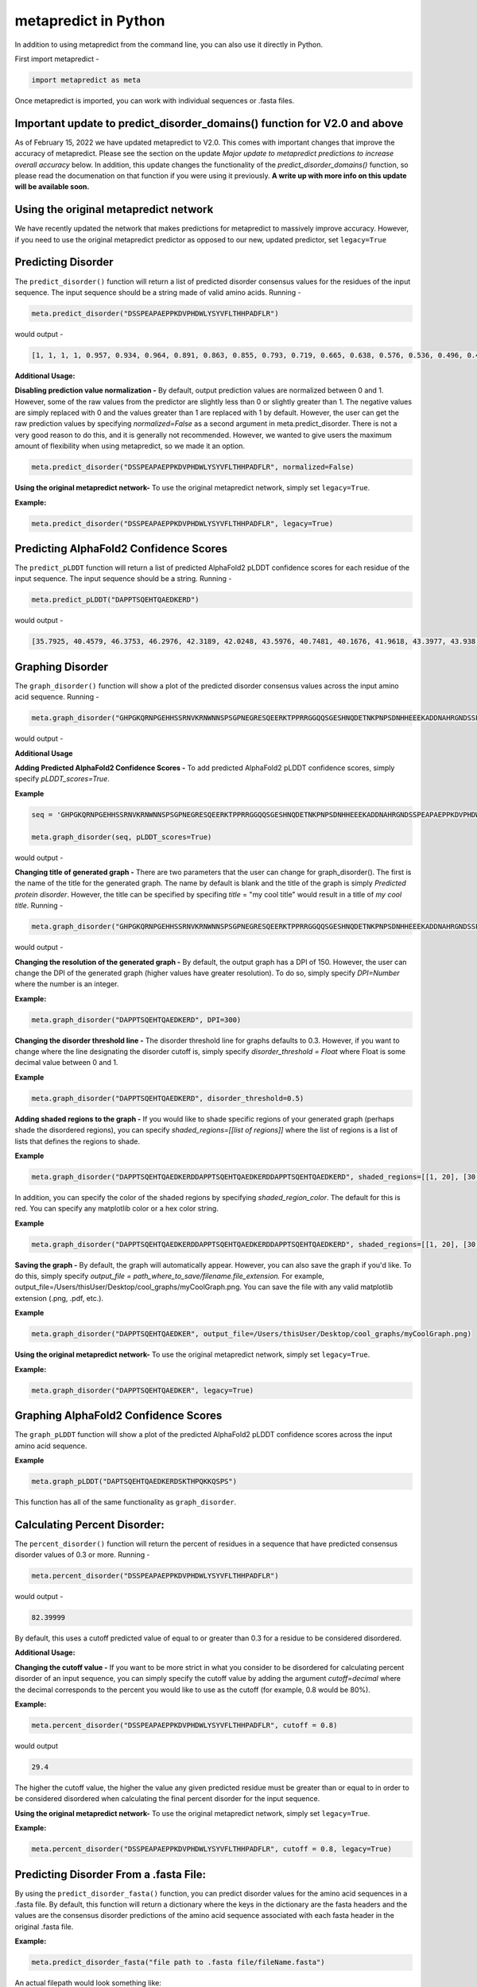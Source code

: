
metapredict in Python
=====================

In addition to using metapredict from the command line, you can also use it directly in Python.

First import metapredict - 

.. code-block:: python

	import metapredict as meta

Once metapredict is imported, you can work with individual sequences or .fasta files. 

Important update to predict_disorder_domains() function for V2.0 and above
------------------------------------------------------------------------------

As of February 15, 2022 we have updated metapredict to V2.0. This comes with important changes that improve the accuracy of metapredict. Please see the section on the update *Major update to metapredict predictions to increase overall accuracy* below. In addition, this update changes the functionality of the *predict_disorder_domains()* function, so please read the documenation on that function if you were using it previously. 
**A write up with more info on this update will be available soon.**



Using the original metapredict network
---------------------------------------

We have recently updated the network that makes predictions for metapredict to massively improve accuracy. However, if you need to use the original metapredict predictor as opposed to our new, updated predictor, set ``legacy=True`` 


Predicting Disorder
--------------------

The ``predict_disorder()`` function will return a list of predicted disorder consensus values for the residues of the input sequence. The input sequence should be a string made of valid amino acids. Running -

.. code-block:: python
	
	meta.predict_disorder("DSSPEAPAEPPKDVPHDWLYSYVFLTHHPADFLR")

would output -

.. code-block:: python
	
	[1, 1, 1, 1, 0.957, 0.934, 0.964, 0.891, 0.863, 0.855, 0.793, 0.719, 0.665, 0.638, 0.576, 0.536, 0.496, 0.482, 0.306, 0.152, 0.096, 0.088, 0.049, 0.097, 0.235, 0.317, 0.341, 0.377, 0.388, 0.412, 0.46, 0.47, 0.545, 0.428]

**Additional Usage:**

**Disabling prediction value normalization -**
By default, output prediction values are normalized between 0 and 1. However, some of the raw values from the predictor are slightly less than 0 or slightly greater than 1. The negative values are simply replaced with 0 and the values greater than 1 are replaced with 1 by default. However, the user can get the raw prediction values by specifying *normalized=False* as a second argument in meta.predict_disorder. There is not a very good reason to do this, and it is generally not recommended. However, we wanted to give users the maximum amount of flexibility when using metapredict, so we made it an option.

.. code-block:: python
	
	meta.predict_disorder("DSSPEAPAEPPKDVPHDWLYSYVFLTHHPADFLR", normalized=False)


**Using the original metapredict network-**
To use the original metapredict network, simply set ``legacy=True``.

**Example:** 

.. code-block:: python
    
    meta.predict_disorder("DSSPEAPAEPPKDVPHDWLYSYVFLTHHPADFLR", legacy=True)


Predicting AlphaFold2 Confidence Scores
----------------------------------------

The ``predict_pLDDT`` function will return a list of predicted AlphaFold2 pLDDT confidence scores  for each residue of the input sequence. The input sequence should be a string. Running -

.. code-block:: python
	
	meta.predict_pLDDT("DAPPTSQEHTQAEDKERD")

would output -

.. code-block:: python
	
	[35.7925, 40.4579, 46.3753, 46.2976, 42.3189, 42.0248, 43.5976, 40.7481, 40.1676, 41.9618, 43.3977, 43.938, 41.8352, 44.0462, 44.5382, 46.3081, 49.2345, 46.0671]



Graphing Disorder
------------------

The ``graph_disorder()`` function will show a plot of the predicted disorder consensus values across the input amino acid sequence. Running - 

.. code-block:: python
	
	meta.graph_disorder("GHPGKQRNPGEHHSSRNVKRNWNNSPSGPNEGRESQEERKTPPRRGGQQSGESHNQDETNKPNPSDNHHEEEKADDNAHRGNDSSPEAPAEPPKDVPHDWLYSYVFLTHHPADFLRAKRVLRENFVQCEKAWHRRRLAHPYNRINMQWLDVFDGDCWLAPQLCFGFQFGHDRPVWKIFWYHERGDLRYKLILKDHANVLNKPAHSRNARCESSAPSHDPHGNANSYDKKVTTPDPTEIKSSQESGNSNPDHSPHMPGRDMQEQPGEEPGGHPEKRLIRSKGKTDYKDNRSPRNNPSTDPEWESAHFQWSHDPNEQWLHNLGWPMRWMWQLPNPGIEPFSLNTRKKAPSWINLLYNADPCKTQDDERDCEHHMYQIQPIAPVPKIAMHYCTCFPRVHRIPC")

would output -

.. image:: ../images/meta_predict_disorder.png
  :width: 400

**Additional Usage**

**Adding Predicted AlphaFold2 Confidence Scores -**
To add predicted AlphaFold2 pLDDT confidence scores, simply specify *pLDDT_scores=True*.

**Example**

.. code-block:: python
	
	seq = 'GHPGKQRNPGEHHSSRNVKRNWNNSPSGPNEGRESQEERKTPPRRGGQQSGESHNQDETNKPNPSDNHHEEEKADDNAHRGNDSSPEAPAEPPKDVPHDWLYSYVFLTHHPADFLRAKRVLRENFVQCEKAWHRRRLAHPYNRINMQWLDVFDGDCWLAPQLCFGFQFGHDRPVWKIFWYHERGDLRYKLILKDHANVLNKPAHSRNARCESSAPSHDPHGNANSYDKKVTTPDPTEIKSSQESGNSNPDHSPHMPGRDMQEQPGEEPGGHPEKRLIRSKGKTDYKDNRSPRNNPSTDPEWESAHFQWSHDPNEQWLHNLGWPMRWMWQLPNPGIEPFSLNTRKKAPSWINLLYNADPCKTQDDERDCEHHMYQIQPIAPVPKIAMHYCTCFPRVHRIPC'
	
	meta.graph_disorder(seq, pLDDT_scores=True)

would output - 

.. image:: ../images/confidence_scores_disorder.png
  :width: 400


**Changing title of generated graph -**
There are two parameters that the user can change for graph_disorder(). The first is the name of the title for the generated graph. The name by default is blank and the title of the graph is simply *Predicted protein disorder*. However, the title can be specified by specifing *title* = "my cool title" would result in a title of *my cool title*. Running - 

.. code-block:: python

	meta.graph_disorder("GHPGKQRNPGEHHSSRNVKRNWNNSPSGPNEGRESQEERKTPPRRGGQQSGESHNQDETNKPNPSDNHHEEEKADDNAHRGNDSSPEAPAEPPKDVPHDWLYSYVFLTHHPADFLRAKRVLRENFVQCEKAWHRRRLAHPYNRINMQWLDVFDGDCWLAPQLCFGFQFGHDRPVWKIFWYHERGDLRYKLILKDHANVLNKPAHSRNARCESSAPSHDPHGNANSYDKKVTTPDPTEIKSSQESGNSNPDHSPHMPGRDMQEQPGEEPGGHPEKRLIRSKGKTDYKDNRSPRNNPSTDPEWESAHFQWSHDPNEQWLHNLGWPMRWMWQLPNPGIEPFSLNTRKKAPSWINLLYNADPCKTQDDERDCEHHMYQIQPIAPVPKIAMHYCTCFPRVHRIPC", title = "MadeUpProtein")

would output -

.. image:: ../images/python_meta_predict_MadeUpProtein.png
  :width: 400

**Changing the resolution of the generated graph -**
By default, the output graph has a DPI of 150. However, the user can change the DPI of the generated graph (higher values have greater resolution). To do so, simply specify *DPI=Number* where the number is an integer.

**Example:**

.. code-block:: python

	meta.graph_disorder("DAPPTSQEHTQAEDKERD", DPI=300)


**Changing the disorder threshold line -**
The disorder threshold line for graphs defaults to 0.3. However, if you want to change where the line designating the disorder cutoff is, simply specify *disorder_threshold = Float* where Float is some decimal value between 0 and 1.

**Example**

.. code-block:: python

	meta.graph_disorder("DAPPTSQEHTQAEDKERD", disorder_threshold=0.5)

**Adding shaded regions to the graph -** If you would like to shade specific regions of your generated graph (perhaps shade the disordered regions), you can specify *shaded_regions=[[list of regions]]* where the list of regions is a list of lists that defines the regions to shade.

**Example**

.. code-block:: python

    meta.graph_disorder("DAPPTSQEHTQAEDKERDDAPPTSQEHTQAEDKERDDAPPTSQEHTQAEDKERD", shaded_regions=[[1, 20], [30, 40]])

In addition, you can specify the color of the shaded regions by specifying *shaded_region_color*. The default for this is red. You can specify any matplotlib color or a hex color string.

**Example**

.. code-block:: python

    meta.graph_disorder("DAPPTSQEHTQAEDKERDDAPPTSQEHTQAEDKERDDAPPTSQEHTQAEDKERD", shaded_regions=[[1, 20], [30, 40]], shaded_region_color="blue")

**Saving the graph -** By default, the graph will automatically appear. However, you can also save the graph if you'd like. To do this, simply specify *output_file = path_where_to_save/filename.file_extension.* For example, output_file=/Users/thisUser/Desktop/cool_graphs/myCoolGraph.png. You can save the file with any valid matplotlib extension (.png, .pdf, etc.). 

**Example**

.. code-block:: python

    meta.graph_disorder("DAPPTSQEHTQAEDKER", output_file=/Users/thisUser/Desktop/cool_graphs/myCoolGraph.png)


**Using the original metapredict network-**
To use the original metapredict network, simply set ``legacy=True``.

**Example:** 

.. code-block:: python
    
    meta.graph_disorder("DAPPTSQEHTQAEDKER", legacy=True)


Graphing AlphaFold2 Confidence Scores
--------------------------------------

The ``graph_pLDDT`` function will show a plot of the predicted AlphaFold2 pLDDT confidence scores across the input amino acid sequence.

**Example**

.. code-block:: python

    meta.graph_pLDDT("DAPTSQEHTQAEDKERDSKTHPQKKQSPS")

This function has all of the same functionality as ``graph_disorder``.


Calculating Percent Disorder:
-----------------------------

The ``percent_disorder()`` function will return the percent of residues in a sequence that have predicted consensus disorder values of 0.3 or more. Running -

.. code-block:: python

	meta.percent_disorder("DSSPEAPAEPPKDVPHDWLYSYVFLTHHPADFLR")

would output - 

.. code-block:: python

	82.39999

By default, this uses a cutoff predicted value of equal to or greater than 0.3 for a residue to be considered disordered.

**Additional Usage:**

**Changing the cutoff value -**
If you want to be more strict in what you consider to be disordered for calculating percent disorder of an input sequence, you can simply specify the cutoff value by adding the argument *cutoff=decimal* where the decimal corresponds to the percent you would like to use as the cutoff (for example, 0.8 would be 80%).

**Example:**

.. code-block:: python

	meta.percent_disorder("DSSPEAPAEPPKDVPHDWLYSYVFLTHHPADFLR", cutoff = 0.8)

would output

.. code-block:: python

	29.4

The higher the cutoff value, the higher the value any given predicted residue must be greater than or equal to in order to be considered disordered when calculating the final percent disorder for the input sequence.

**Using the original metapredict network-**
To use the original metapredict network, simply set ``legacy=True``.

**Example:** 

.. code-block:: python
    
    meta.percent_disorder("DSSPEAPAEPPKDVPHDWLYSYVFLTHHPADFLR", cutoff = 0.8, legacy=True)


Predicting Disorder From a .fasta File:
---------------------------------------

By using the ``predict_disorder_fasta()`` function, you can predict disorder values for the amino acid sequences in a .fasta file. By default, this function will return a dictionary where the keys in the dictionary are the fasta headers and the values are the consensus disorder predictions of the amino acid sequence associated with each fasta header in the original .fasta file.

**Example:**

.. code-block:: python

	meta.predict_disorder_fasta("file path to .fasta file/fileName.fasta")

An actual filepath would look something like:

.. code-block:: python

	meta.predict_disorder_fasta("/Users/thisUser/Desktop/coolSequences.fasta")


**Additional Usage:**

**Save the output values -**
By default the predict_disorder_fasta function will immediately return a dictionary. However, you can also save the output to a .csv file by specifying *output_file = "location you want to save the file to*". When specifying the file path, you also want to specify the file name. The first cell of each row will contain a fasta header and the subsequent cells in that row will contain predicted consensus disorder values for the protein associated with the fasta header.

**Example:**

.. code-block:: python

    meta.predict_disorder_fasta("file path to .fasta file/fileName.fasta", output_file="file path where the output .csv should be saved")

An actual filepath would look something like:

.. code-block:: python

    meta.predict_disorder_fasta("/Users/thisUser/Desktop/coolSequences.fasta", output_file="/Users/thisUser/Desktop/cool_predictions.csv")


**Get raw prediction values -**
By default, this function will output prediction values that are normalized between 0 and 1. However, some of the raw values from the predictor are slightly less than 0 or slightly greater than 1. The negative values are simply replaced with 0 and the values greater than 1 are replaced with 1 by default. If you want the raw values simply specify *normalized=False*. There is not a very good reason to do this, and it is generally not recommended. However, we wanted to give users the maximum amount of flexibility when using metapredict, so we made it an option.

**Example:**

.. code-block:: python

	meta.predict_disorder_fasta("/Users/thisUser/Desktop/coolSequences.fasta", normalized=False)


**Using the original metapredict network-**
To use the original metapredict network, simply set ``legacy=True``.

**Example:** 

.. code-block:: python
    
    meta.predict_disorder_fasta("/Users/thisUser/Desktop/coolSequences.fasta", legacy=True)


Predicting AlphaFold2 confidence scores From a .fasta File
-------------------------------------------------------------

Just like with ``predict_disorder_fasta``, you can use ``predict_pLDDT_fasta`` to get predicted AlphaFold2 pLDDT confidence scores from a fasta file. All the same functionality in ``predict_disorder_fasta`` is in ``predict_pLDDT_fasta``.

**Example**

.. code-block:: python

	meta.predict_pLDDT_fasta("/Users/thisUser/Desktop/coolSequences.fasta")


Predict Disorder Using Uniprot ID
-----------------------------------

By using the ``predict_disorder_uniprot()`` function, you can return predicted consensus disorder values for the amino acid sequence of a protein by specifying the Uniprot ID. 

**Example**

.. code-block:: python

    meta.predict_disorder_uniprot("Q8N6T3")


**Using the original metapredict network-**
To use the original metapredict network, simply set ``legacy=True``.

**Example:** 

.. code-block:: python
    
     meta.predict_disorder_uniprot("Q8N6T3", legacy=True)


Predicting AlphaFold2 Confidence Scores Using Uniprot ID
-----------------------------------------------------------

By using the ``predict_pLDDT_uniprot`` function, you can generate predicted AlphaFold2 pLDDT confidence scores by inputting a Uniprot ID.

**Example**

.. code-block:: python

    meta.predict_pLDDT_uniprot('P16892')



Generating Disorder Graphs From a .fasta File:
-----------------------------------------------

By using the ``graph_disorder_fasta()`` function, you can graph predicted consensus disorder values for the amino acid sequences in a .fasta file. The *graph_disorder_fasta* function takes a .fasta file as input and by default will return the graphs immediately. However, you can specify *output_dir=path_to_save_files* which result in a .png file saved to that directory for every sequence within the .fasta file. You cannot specify the output file name here! By default, the file name will be the first 14 characters of the FASTA header followed by the filetype as specified by filetype. If you wish for the files to include a unique leading number (i.e. X_rest_of_name where X starts at 1 and increments) then set *indexed_filenames = True*. This can be useful if you have sequences where the 1st 14 characters may be identical, which would otherwise overwrite an output file. By default this will return a single graph for every sequence in the FASTA file. 

**WARNING -**
This command will generate a graph for ***every*** sequence in the .fasta file. If you have 1,000 sequences in a .fasta file and you do not specify the *output_dir*, it will generate **1,000** graphs that you will have to close sequentially. Therefore, I recommend specifying the *output_dir* such that the output is saved to a dedicated folder.


**Example:**

.. code-block:: python

    meta.graph_disorder_fasta("file path to .fasta file/fileName.fasta", output_dir="file path of where to save output graphs")

An actual filepath would look something like:

.. code-block:: python

    meta.graph_disorder_fasta("/Users/thisUser/Desktop/coolSequences.fasta", output_dir="/Users/thisUser/Desktop/folderForGraphs")


**Additional Usage**

**Adding Predicted AlphaFold2 Confidence Scores -**
To add predicted AlphaFold2 pLDDT confidence scores, simply specify *pLDDT_scores=True*.

**Example**

.. code-block:: python

    meta.graph_disorder_fasta("/Users/thisUser/Desktop/coolSequences.fasta", pLDDT_scores=True)


**Changing resolution of saved graphs -**
By default, the output files have a DPI of 150. However, the user can change the DPI of the output files (higher values have greater resolution but take up more space). To change the DPI, specify *DPI=Number* where Number is an integer.

**Example:**

.. code-block:: python

	meta.graph_disorder_fasta("/Users/thisUser/Desktop/coolSequences.fasta", DPI=300, output_dir="/Users/thisUser/Desktop/folderForGraphs")

**Changing the output File Type -** 
By default ths output file is a .png. However, you can specify the output file type by using *output_filetype="file_type"* where file_type is some matplotlib compatible file type (such as .pdf).

**Example**

.. code-block:: python

    meta.graph_disorder_fasta("/Users/thisUser/Desktop/coolSequences.fasta", output_dir="/Users/thisUser/Desktop/folderForGraphs", output_filetype = "pdf")

**Indexing generated files -**
If you would like to index the file names with a leading unique integer starting at 1, set *indexed_filenames=True*.

**Example**

.. code-block:: python

    meta.graph_disorder_fasta("/Users/thisUser/Desktop/coolSequences.fasta", output_dir="/Users/thisUser/Desktop/folderForGraphs", indexed_filenames=True)


**Using the original metapredict network-**
To use the original metapredict network, simply set ``legacy=True``.

**Example:** 

.. code-block:: python
    
    meta.graph_disorder_fasta("/Users/thisUser/Desktop/coolSequences.fasta", output_dir="/Users/thisUser/Desktop/folderForGraphs", legacy=True)


Generating AlphaFold2 Confidence Score Graphs from fasta files
----------------------------------------------------------------

By using the ``graph_pLDDT_fasta`` function, you can graph predicted AlphaFold2 pLDDT confidence scores for the amino acid sequences in a .fasta file. This works the same as ``graph_disorder_fasta`` but instead returns graphs with just the predicted AlphaFold2 pLDDT scores.

.. code-block:: python

    meta.graph_pLDDT_fasta("/Users/thisUser/Desktop/coolSequences.fasta", output_dir="/Users/thisUser/Desktop/folderForGraphs")


Generating Graphs Using Uniprot ID
------------------------------------

By using the ``graph_disorder_uniprot()`` function, you can graph predicted consensus disorder values for the amino acid sequence of a protein by specifying the Uniprot ID. 

**Example**

.. code-block:: python

    meta.graph_disorder_uniprot("Q8N6T3")

This function carries all of the same functionality as ``graph_disorder()`` including specifying disorder_threshold, title of the graph, the DPI, and whether or not to save the output.

**Example**

.. code-block:: python

    meta.graph_disorder_uniprot("Q8N6T3", disorder_threshold=0.5, title="my protein", DPI=300, output_file="/Users/thisUser/Desktop/my_cool_graph.png")

**Additional usage**

**Adding Predicted AlphaFold2 Confidence Scores -**
To add predicted AlphaFold2 pLDDT confidence scores, simply specify *pLDDT_scores=True*.

**Example**

.. code-block:: python

    meta.graph_disorder_uniprot("Q8N6T3", pLDDT_scores=True)

**Using the original metapredict network-**
To use the original metapredict network, simply set ``legacy=True``.

**Example:** 

.. code-block:: python
    
    meta.graph_disorder_uniprot("Q8N6T3", legacy=True)

Generating AlphaFold2 Confidnce Score Graphs Using Uniprot ID
--------------------------------------------------------------

Just like with disorder predictions, you can also get AlphaFold2 pLDDT confidence score graphs using the Uniprot ID. This will **only display the pLDDT confidence scores** and not the predicted disorder scores. 

**Example**

.. code-block:: python

    meta.graph_pLDDT_uniprot("Q8N6T3")


Predicting Disorder Domains:
-----------------------------

The ``predict_disorder_domains()`` function takes in an amino acid sequence and returns a DisorderObject. The DisorderObject has 6 dot variables that can be called to get information about your input sequence. They are as follows:


.sequence : str    
    Amino acid sequence 

.disorder : list or np.ndaarray
    Hybrid disorder score

.disordered_domain_boundaries : list
    List of domain boundaries for IDRs using Python indexing

.folded_domain_boundaries : list
    List of domain boundaries for folded domains using Python indexing

.disordered_domains : list
    List of the actual sequences for IDRs

.folded_domains : list
    List of the actual sequences for folded domains

**Examples**

.. code-block:: python

	seq = meta.predict_disorder_domains("MKAPSNGFLPSSNEGEKKPINSQLWHACAGPLVSLPPVGSLVVYFPQGHSEQVAASMQKQTDFIPNYPNLPSKLICLLHS")

Now we can call the various dot values for **seq**. 

**Getting the sequence**

.. code-block:: python

	print(seq.sequence)

returns

.. code-block:: python

	MKAPSNGFLPSSNEGEKKPINSQLWHACAGPLVSLPPVGSLVVYFPQGHSEQVAASMQKQTDFIPNYPNLPSKLICLLHS


**Getting the disorder scores**

.. code-block:: python

	print(seq.disorder)

returns

.. code-block:: python

	[0.922  0.9223 0.9246 0.9047 0.8916 0.8956 0.8931 0.883  0.8613 0.8573
 	0.852  0.8582 0.8614 0.8455 0.826  0.7974 0.7616 0.7248 0.6782 0.6375
 	0.5886 0.5476 0.5094 0.4774 0.4472 0.4318 0.4266 0.4222 0.3953 0.3993
 	0.3904 0.4004 0.3962 0.3721 0.3855 0.3582 0.3456 0.3682 0.3488 0.3274
 	0.3258 0.2937 0.2864 0.3004 0.3358 0.3815 0.4397 0.4594 0.4673 0.4535
 	0.4446 0.4481 0.4546 0.4454 0.4549 0.4564 0.4677 0.4539 0.4713 0.49
 	0.4934 0.4835 0.4815 0.4692 0.4548 0.4856 0.495  0.4809 0.502  0.4944
 	0.4612 0.4561 0.436  0.4203 0.3784 0.3624 0.3739 0.3983 0.4348 0.4369]


**Getting the disorder domain boundaries**

.. code-block:: python

	print(seq.disordered_domain_boundaries)

returns

.. code-block:: python

	[[0, 23]]

Where each nested list is the boundaries for a specific disordered region and the first element in each list is the start of that region and the second element is the end of that region.

**Getting the folded domain boundaries**

.. code-block:: python

	print(seq.folded_domain_boundaries)

returns

.. code-block:: python

	[[23, 80]]

Where each nested list is the boundaries for a specific folded region and the first element in each list is the start of that region and the second element is the end of that region.

**Getting the disordered domain sequences**

.. code-block:: python

	print(seq.disordered_domains)

returns

.. code-block:: python

	['MKAPSNGFLPSSNEGEKKPINSQ']

Where each element in the list is a specific disordered region identified in the sequence.

**Getting the folded domain sequences**

.. code-block:: python

	print(seq.folded_domains)

returns

.. code-block:: python

	['LWHACAGPLVSLPPVGSLVVYFPQGHSEQVAASMQKQTDFIPNYPNLPSKLICLLHS']

Where each element in the list is a specific folded region identified in the sequence.


**Additional Usage**

**Altering the disorder theshhold -**
To alter the disorder theshold, simply set *disorder_threshold=my_value* where *my_value* is a float. The higher the treshold value, the more conservative metapredict will be for designating a region as disordered. Default = 0.42

**Example**

.. code-block:: python

	meta.predict_disorder_domains("MKAPSNGFLPSSNEGEKKPINSQLWHACAGPLV", disorder_threshold=0.3)

**Altering minimum IDR size -**
The minimum IDR size will define the smallest possible region that could be considered an IDR. In other words, you will not be able to get back an IDR smaller than the defined size. Default is 12.

**Example**

.. code-block:: python

	meta.predict_disorder_domains("MKAPSNGFLPSSNEGEKKPINSQLWHACAGPLV", minimum_IDR_size = 10)

**Altering the minimum folded domain size -**
The minimum folded domain size defines where we expect the limit of small folded domains to be. *NOTE* this is not a hard limit and functions more to modulate the removal of large gaps. In other words, gaps less than this size are treated less strictly. *Note* that, in addition, gaps < 35 are evaluated with a threshold of 0.35 x disorder_threshold and gaps < 20 are evaluated with a threshold of 0.25 x disorder_threshold. These two lengthscales were decided based on the fact that coiled-coiled regions (which are IDRs in isolation) often show up with reduced apparent disorder within IDRs but can be as short as 20-30 residues. The folded_domain_threshold is used based on the idea that it allows a 'shortest reasonable' folded domain to be identified. Default=50.

**Example**

.. code-block:: python

	meta.predict_disorder_domains("MKAPSNGFLPSSNEGEKKPINSQLWHACAGPLV", minimum_folded_domain = 60)

**Altering gap_closure -**
The gap closure defines the largest gap that would be closed. Gaps here refer to a scenario in which you have two groups of disordered residues seprated by a 'gap' of not disordered residues. In general large gap sizes will favour larger contiguous IDRs. It's worth noting that gap_closure becomes relevant only when minimum_region_size becomes very small (i.e. < 5) because really gaps emerge when the smoothed disorder fit is "noisy", but when smoothed gaps are increasingly rare. Default=10.

**Example**

.. code-block:: python

	meta.predict_disorder_domains("MKAPSNGFLPSSNEGEKKPINSQLWHACAGPLV", gap_closure = 5)


**Using the original metapredict network-**
To use the original metapredict network, simply set ``legacy=True``.

**Example:** 

.. code-block:: python
    
    predict_disorder_domains("MKAPSNGFLPSSNEGEKKPINSQLWHACAGPLV", legacy=True)


Predicting Disorder Domains using a Uniprot ID:
-------------------------------------------------

In addition to inputting a sequence, you can predict disorder domains by inputting a Uniprot ID by using the ``predict_disorder_domains_uniprot`` function. This function has the exact same functionality as ``predict_disorder_domains`` except you can now input a Uniprot ID. This also returns a DisorderedObject. The DisorderObject has 6 dot variables that can be called to get information about your input sequence. They are as follows:


.sequence : str    
    Amino acid sequence 

.disorder : list or np.ndaarray
    Hybrid disorder score

.disordered_domain_boundaries : list
    List of domain boundaries for IDRs using Python indexing

.folded_domain_boundaries : list
    List of domain boundaries for folded domains using Python indexing

.disordered_domains : list
    List of the actual sequences for IDRs

.folded_domains : list
    List of the actual sequences for folded domains



**Example**

.. code-block:: python

    seq = meta.predict_disorder_domains_uniprot('Q8N6T3')

.. code-block:: python

    print(seq.disorder)


**Using the original metapredict network-**
To use the original metapredict network, simply set ``legacy=True``.

**Example:** 

.. code-block:: python
    
    meta.predict_disorder_domains_uniprot('Q8N6T3' legacy=True)


Predicting Disorder Domains from external scores:
--------------------------------------------------

The ``predict_disorder_domains_from_external_scores()`` function takes in an disorder scores, an amino acid sequence (optinally), and returns a DisorderObject. This function lets you use other disorder predictor scores and still use the predict_disorder_domains() functionality. The DisorderObject has 6 dot variables that can be called to get information about your input sequence. They are as follows: 

.sequence : str    
    Amino acid sequence 

.disorder : list or np.ndaarray
    Hybrid disorder score

.disordered_domain_boundaries : list
    List of domain boundaries for IDRs using Python indexing

.folded_domain_boundaries : list
    List of domain boundaries for folded domains using Python indexing

.disordered_domains : list
    List of the actual sequences for IDRs

.folded_domains : list
    List of the actual sequences for folded domains

**Examples**

.. code-block:: python

	seq = meta.predict_disorder_domains_from_external_scores(disorder=[0.8577, 0.9313, 0.9313, 0.9158, 0.8985, 0.8903, 0.8895, 0.869, 0.8444, 0.8594, 0.8643, 0.8605, 0.8697, 0.8627, 0.8641, 0.8633, 0.8487, 0.8512, 0.8236, 0.8079, 0.8047, 0.8021, 0.7954, 0.7867, 0.7797, 0.7982, 0.7842, 0.7614, 0.7931, 0.8166, 0.8298, 0.8222, 0.8227, 0.8183, 0.8279, 0.838, 0.8535, 0.8512, 0.8464, 0.8469, 0.8322, 0.8265, 0.794, 0.7827, 0.7699, 0.7575, 0.7178, 0.5988], sequence = 'MKAPSNGFLPSSNEGEKKPINSQLMKAPSNGFLPSSNEGEKKPINSQL')

Now we can call the various dot values for **seq**. 

**Getting the sequence**

.. code-block:: python

	print(seq.sequence)

returns

.. code-block:: python

	MKAPSNGFLPSSNEGEKKPINSQLMKAPSNGFLPSSNEGEKKPINSQL


**Getting the disorder scores**

.. code-block:: python

	print(seq.disorder)



**Getting the disorder domain boundaries**

.. code-block:: python

	print(seq.disordered_domain_boundaries)



**Getting the folded domain boundaries**

.. code-block:: python

	print(seq.folded_domain_boundaries)


**Getting the disordered domain sequences**

.. code-block:: python

	print(seq.disordered_domains)


**Getting the folded domain sequences**

.. code-block:: python

	print(seq.folded_domains)



**Additional Usage**

**Altering the disorder theshhold -**
To alter the disorder theshold, simply set *disorder_threshold=my_value* where *my_value* is a float. The higher the treshold value, the more conservative metapredict will be for designating a region as disordered. Default = 0.42

**Example**

.. code-block:: python

	meta.predict_disorder_domains_from_external_scores("MKAPSNGFLPSSNEGEKKPINSQLWHACAGPLV", disorder_threshold=0.3)

**Altering minimum IDR size -**
The minimum IDR size will define the smallest possible region that could be considered an IDR. In other words, you will not be able to get back an IDR smaller than the defined size. Default is 12.

**Example**

.. code-block:: python

	meta.predict_disorder_domains_from_external_scores("MKAPSNGFLPSSNEGEKKPINSQLWHACAGPLV", minimum_IDR_size = 10)

**Altering the minimum folded domain size -**
The minimum folded domain size defines where we expect the limit of small folded domains to be. *NOTE* this is not a hard limit and functions more to modulate the removal of large gaps. In other words, gaps less than this size are treated less strictly. *Note* that, in addition, gaps < 35 are evaluated with a threshold of 0.35 x disorder_threshold and gaps < 20 are evaluated with a threshold of 0.25 x disorder_threshold. These two lengthscales were decided based on the fact that coiled-coiled regions (which are IDRs in isolation) often show up with reduced apparent disorder within IDRs but can be as short as 20-30 residues. The folded_domain_threshold is used based on the idea that it allows a 'shortest reasonable' folded domain to be identified. Default=50.

**Example**

.. code-block:: python

	meta.predict_disorder_domains_from_external_scores("MKAPSNGFLPSSNEGEKKPINSQLWHACAGPLV", minimum_folded_domain = 60)

**Altering gap_closure -**
The gap closure defines the largest gap that would be closed. Gaps here refer to a scenario in which you have two groups of disordered residues seprated by a 'gap' of not disordered residues. In general large gap sizes will favour larger contiguous IDRs. It's worth noting that gap_closure becomes relevant only when minimum_region_size becomes very small (i.e. < 5) because really gaps emerge when the smoothed disorder fit is "noisy", but when smoothed gaps are increasingly rare. Default=10.

**Example**

.. code-block:: python

	meta.predict_disorder_domains_from_external_scores("MKAPSNGFLPSSNEGEKKPINSQLWHACAGPLV", gap_closure = 5)

